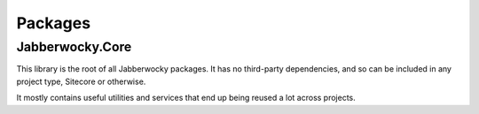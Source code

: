 ===================
Packages
===================

------------------
Jabberwocky.Core
------------------

This library is the root of all Jabberwocky packages.  It has no third-party dependencies, and so can be included in any project type, Sitecore or otherwise.

It mostly contains useful utilities and services that end up being reused a lot across projects.